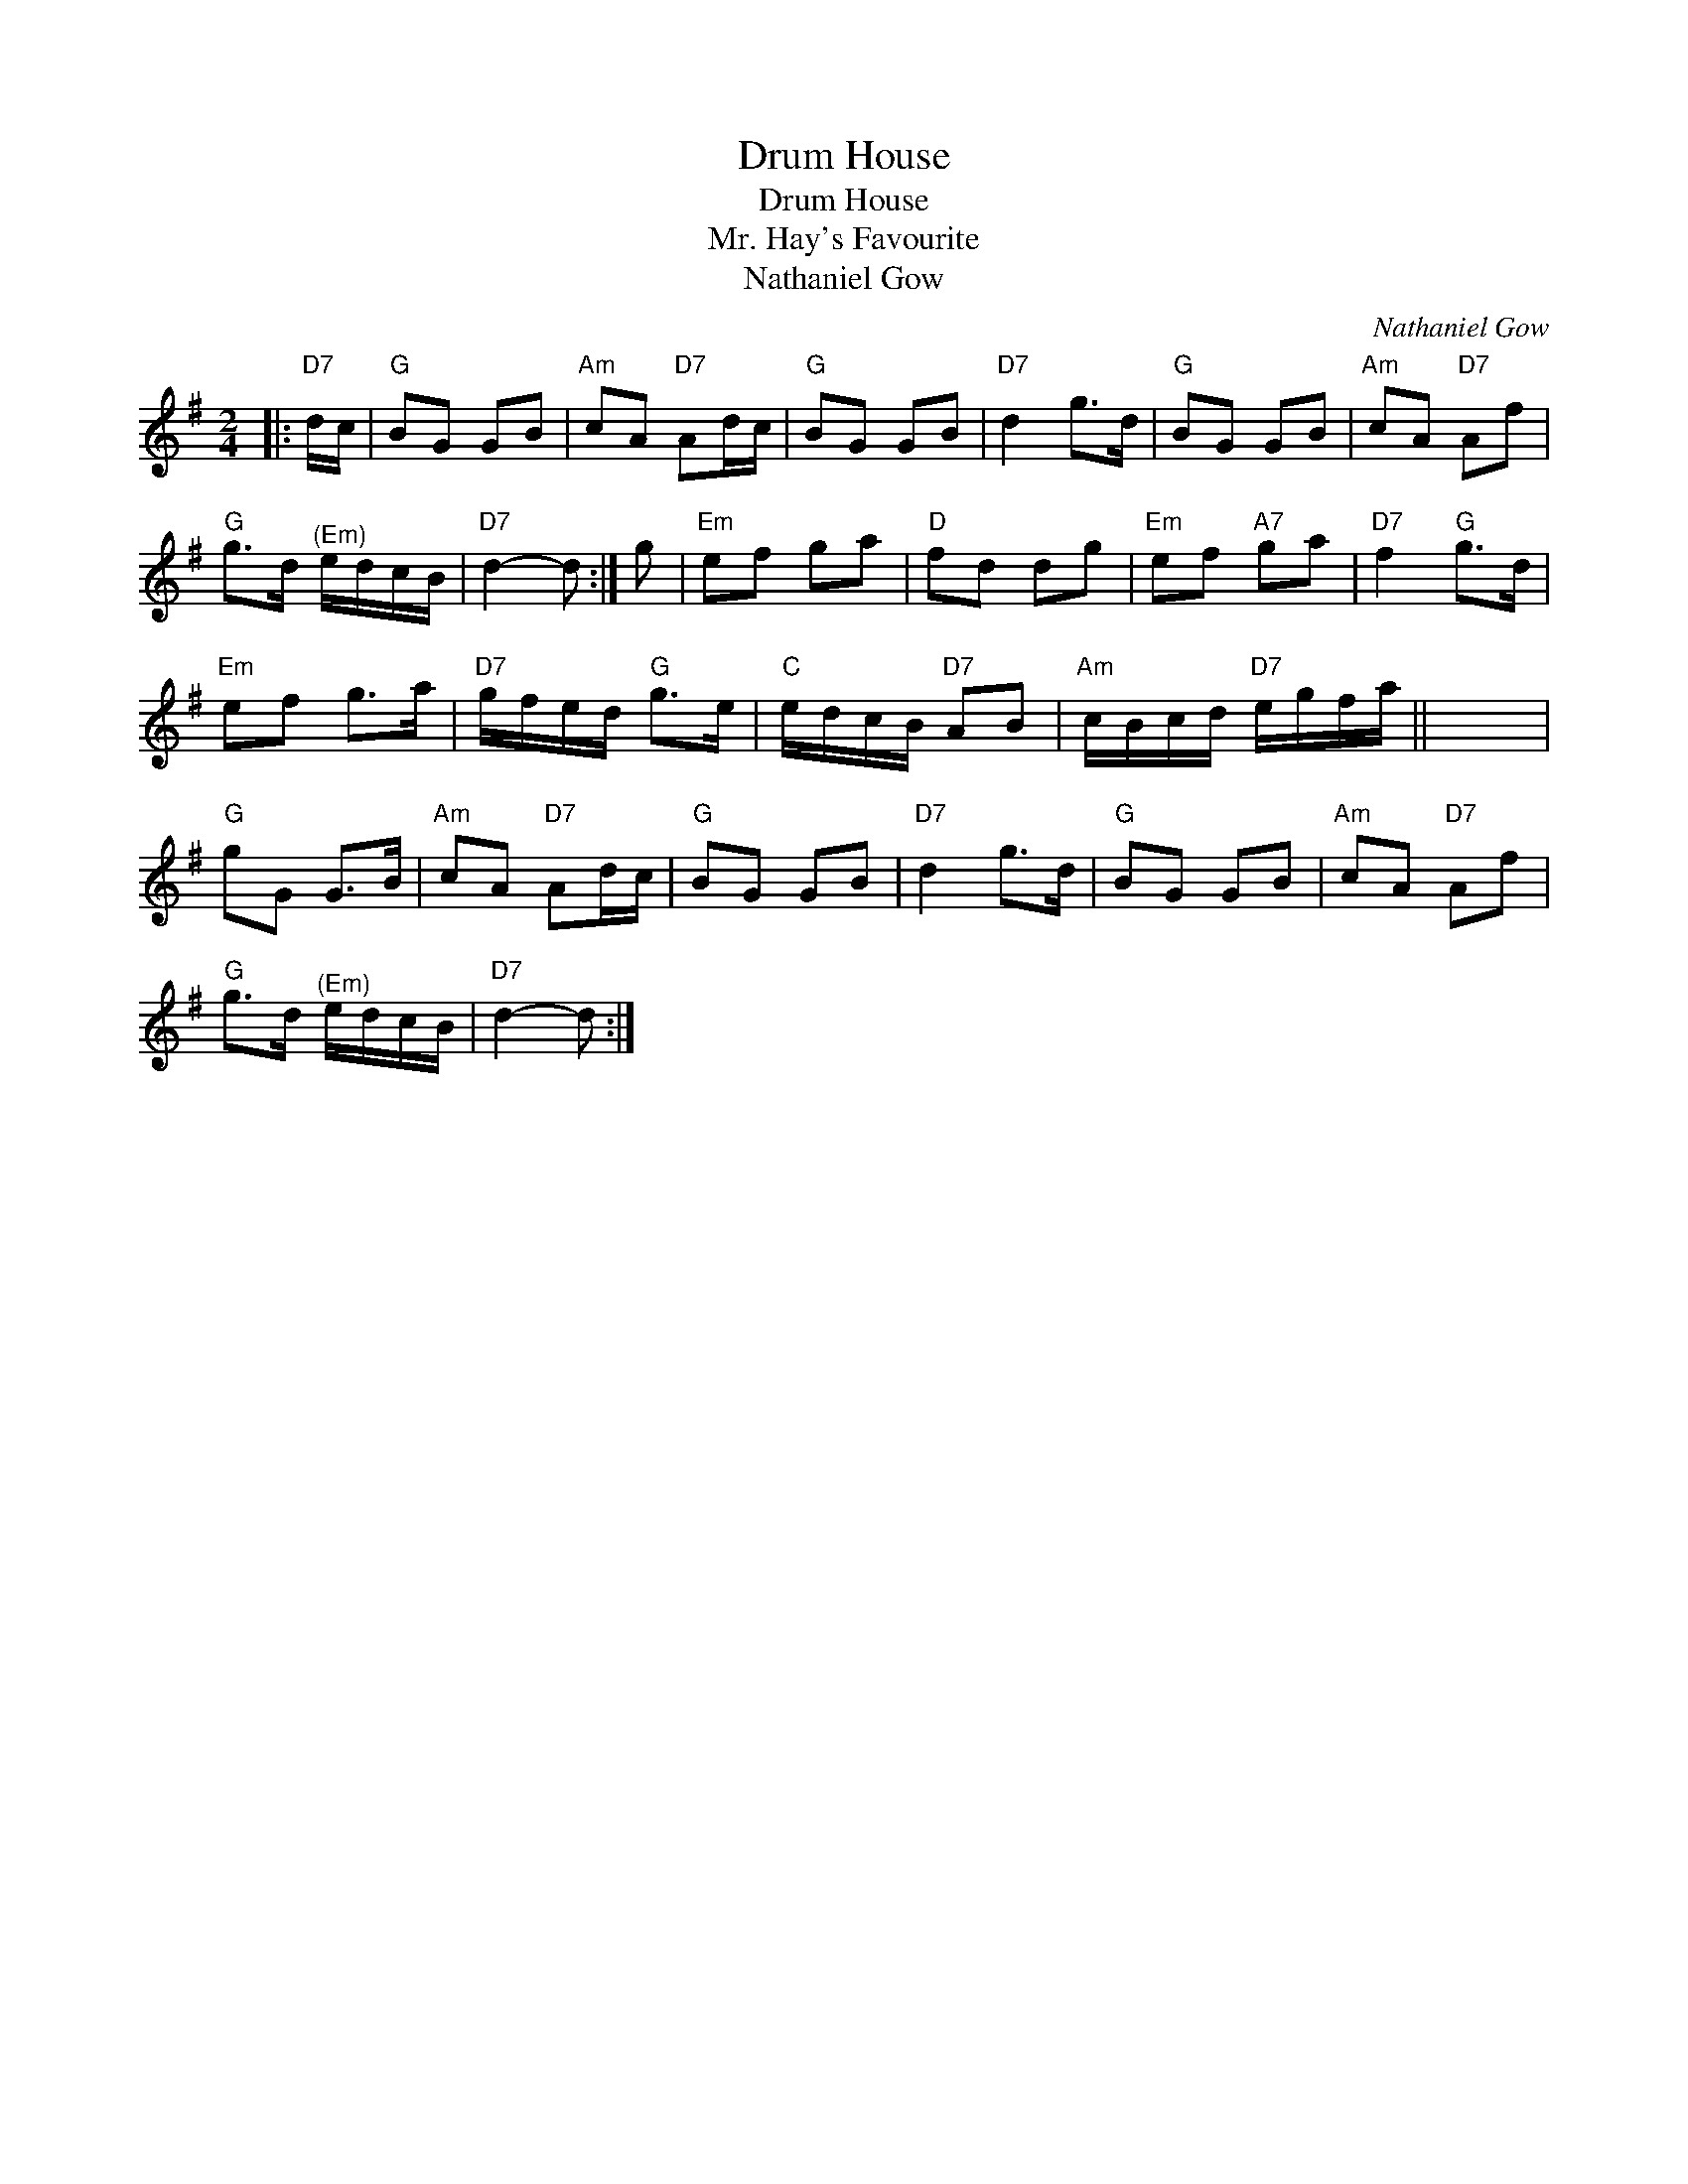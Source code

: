 X:1
T:Drum House
T:Drum House
T:Mr. Hay's Favourite
T:Nathaniel Gow
C:Nathaniel Gow
L:1/8
M:2/4
K:G
V:1 treble 
V:1
|:"D7" d/c/ |"G" BG GB |"Am" cA"D7" Ad/c/ |"G" BG GB |"D7" d2 g>d |"G" BG GB |"Am" cA"D7" Af | %7
"G" g>d"^(Em)" e/d/c/B/ |"D7" d2- d :| g |"Em" ef ga |"D" fd dg |"Em" ef"A7" ga |"D7" f2"G" g>d | %14
"Em" ef g>a |"D7" g/f/e/d/"G" g>e |"C" e/d/c/B/"D7" AB |"Am" c/B/c/d/"D7" e/g/f/a/ || x4 | %19
"G" gG G>B |"Am" cA"D7" Ad/c/ |"G" BG GB |"D7" d2 g>d |"G" BG GB |"Am" cA"D7" Af | %25
"G" g>d"^(Em)" e/d/c/B/ |"D7" d2- d :| %27

